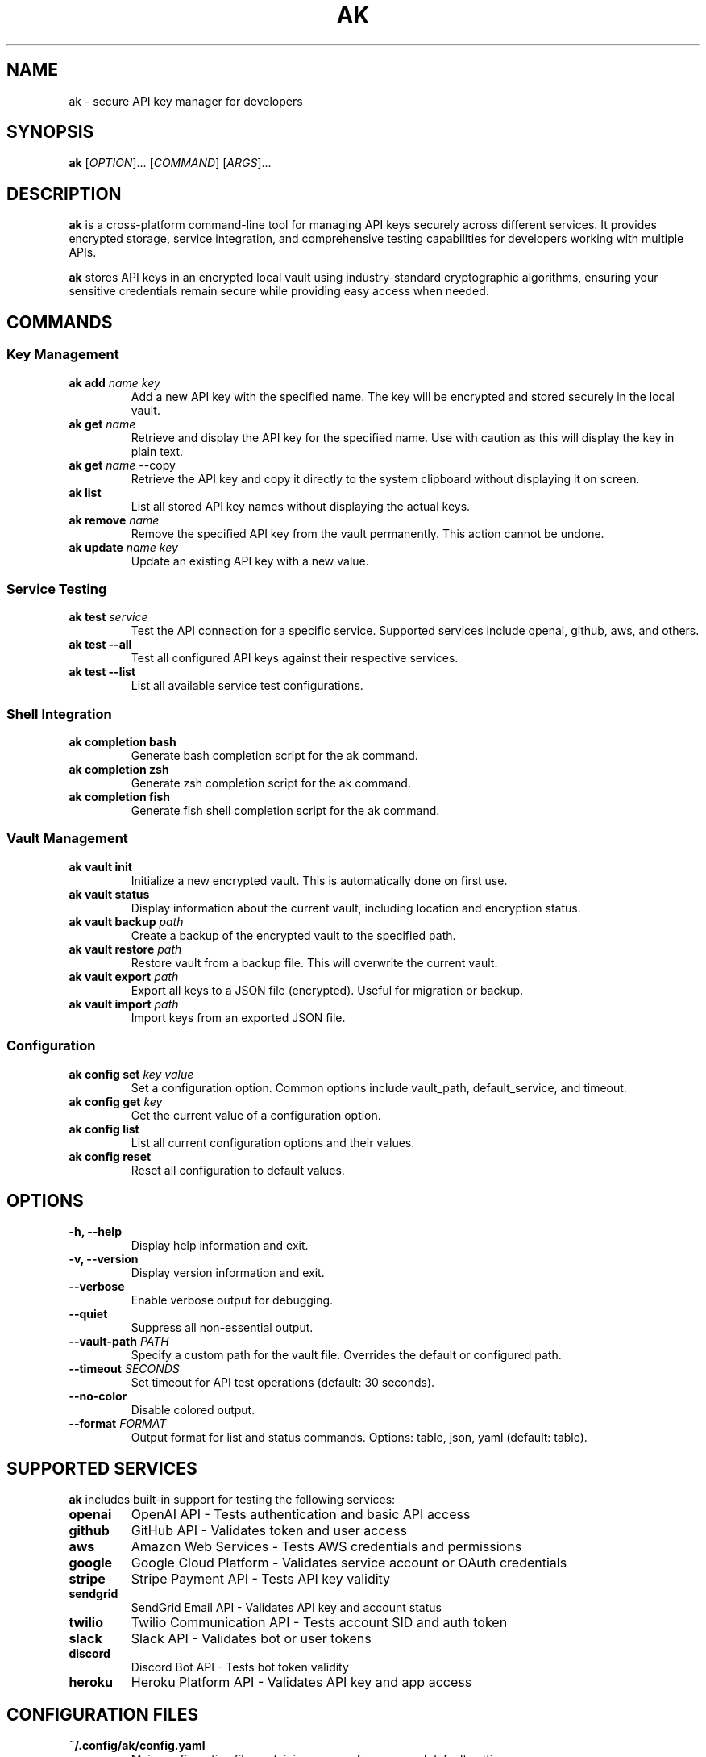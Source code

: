 .TH AK 1 "2024-12-17" "AK 4.2.5" "AK Manual"
.SH NAME
ak \- secure API key manager for developers
.SH SYNOPSIS
.B ak
.RI [ OPTION ]...
.RI [ COMMAND ]
.RI [ ARGS ]...
.SH DESCRIPTION
.B ak
is a cross-platform command-line tool for managing API keys securely across different services. It provides encrypted storage, service integration, and comprehensive testing capabilities for developers working with multiple APIs.

.B ak
stores API keys in an encrypted local vault using industry-standard cryptographic algorithms, ensuring your sensitive credentials remain secure while providing easy access when needed.

.SH COMMANDS
.SS Key Management
.TP
.B ak add \fIname\fR \fIkey\fR
Add a new API key with the specified name. The key will be encrypted and stored securely in the local vault.
.TP
.B ak get \fIname\fR
Retrieve and display the API key for the specified name. Use with caution as this will display the key in plain text.
.TP
.B ak get \fIname\fR --copy
Retrieve the API key and copy it directly to the system clipboard without displaying it on screen.
.TP
.B ak list
List all stored API key names without displaying the actual keys.
.TP
.B ak remove \fIname\fR
Remove the specified API key from the vault permanently. This action cannot be undone.
.TP
.B ak update \fIname\fR \fIkey\fR
Update an existing API key with a new value.

.SS Service Testing
.TP
.B ak test \fIservice\fR
Test the API connection for a specific service. Supported services include openai, github, aws, and others.
.TP
.B ak test --all
Test all configured API keys against their respective services.
.TP
.B ak test --list
List all available service test configurations.

.SS Shell Integration
.TP
.B ak completion bash
Generate bash completion script for the ak command.
.TP
.B ak completion zsh
Generate zsh completion script for the ak command.
.TP
.B ak completion fish
Generate fish shell completion script for the ak command.

.SS Vault Management
.TP
.B ak vault init
Initialize a new encrypted vault. This is automatically done on first use.
.TP
.B ak vault status
Display information about the current vault, including location and encryption status.
.TP
.B ak vault backup \fIpath\fR
Create a backup of the encrypted vault to the specified path.
.TP
.B ak vault restore \fIpath\fR
Restore vault from a backup file. This will overwrite the current vault.
.TP
.B ak vault export \fIpath\fR
Export all keys to a JSON file (encrypted). Useful for migration or backup.
.TP
.B ak vault import \fIpath\fR
Import keys from an exported JSON file.

.SS Configuration
.TP
.B ak config set \fIkey\fR \fIvalue\fR
Set a configuration option. Common options include vault_path, default_service, and timeout.
.TP
.B ak config get \fIkey\fR
Get the current value of a configuration option.
.TP
.B ak config list
List all current configuration options and their values.
.TP
.B ak config reset
Reset all configuration to default values.

.SH OPTIONS
.TP
.B \-h, \-\-help
Display help information and exit.
.TP
.B \-v, \-\-version
Display version information and exit.
.TP
.B \-\-verbose
Enable verbose output for debugging.
.TP
.B \-\-quiet
Suppress all non-essential output.
.TP
.B \-\-vault-path \fIPATH\fR
Specify a custom path for the vault file. Overrides the default or configured path.
.TP
.B \-\-timeout \fISECONDS\fR
Set timeout for API test operations (default: 30 seconds).
.TP
.B \-\-no-color
Disable colored output.
.TP
.B \-\-format \fIFORMAT\fR
Output format for list and status commands. Options: table, json, yaml (default: table).

.SH SUPPORTED SERVICES
.B ak
includes built-in support for testing the following services:
.TP
.B openai
OpenAI API - Tests authentication and basic API access
.TP
.B github
GitHub API - Validates token and user access
.TP
.B aws
Amazon Web Services - Tests AWS credentials and permissions
.TP
.B google
Google Cloud Platform - Validates service account or OAuth credentials
.TP
.B stripe
Stripe Payment API - Tests API key validity
.TP
.B sendgrid
SendGrid Email API - Validates API key and account status
.TP
.B twilio
Twilio Communication API - Tests account SID and auth token
.TP
.B slack
Slack API - Validates bot or user tokens
.TP
.B discord
Discord Bot API - Tests bot token validity
.TP
.B heroku
Heroku Platform API - Validates API key and app access

.SH CONFIGURATION FILES
.TP
.B ~/.config/ak/config.yaml
Main configuration file containing user preferences and default settings.
.TP
.B ~/.config/ak/vault.enc
Encrypted vault file containing all stored API keys.
.TP
.B ~/.config/ak/services.yaml
Custom service definitions for testing additional APIs.

.SH ENVIRONMENT VARIABLES
.TP
.B AK_VAULT_PATH
Override the default vault file location.
.TP
.B AK_CONFIG_PATH
Override the default configuration directory.
.TP
.B AK_NO_COLOR
Disable colored output (equivalent to --no-color).
.TP
.B AK_VERBOSE
Enable verbose output (equivalent to --verbose).
.TP
.B AK_TIMEOUT
Default timeout for API operations in seconds.

.SH EXAMPLES
.TP
Add an OpenAI API key:
.B ak add openai sk-1234567890abcdef1234567890abcdef
.TP
Test GitHub API connection:
.B ak test github
.TP
List all stored keys:
.B ak list
.TP
Get a key and copy to clipboard:
.B ak get openai --copy
.TP
Install bash completions:
.B ak completion bash | sudo tee /etc/bash_completion.d/ak
.TP
Backup your vault:
.B ak vault backup ~/ak-backup.enc
.TP
Test all configured services:
.B ak test --all

.SH SECURITY CONSIDERATIONS
.TP
.B Encryption
All API keys are encrypted using AES-256-GCM with a key derived from a master password using PBKDF2.
.TP
.B Storage
The vault file is stored with restricted permissions (600) to prevent unauthorized access.
.TP
.B Memory
Keys are cleared from memory immediately after use to minimize exposure time.
.TP
.B Network
All service tests use HTTPS connections. No keys are transmitted in plain text.
.TP
.B Backup
Always backup your vault file and store it securely. Lost master passwords cannot be recovered.

.SH FILES
.TP
.B ~/.config/ak/
Default configuration directory
.TP
.B ~/.config/ak/vault.enc
Encrypted key storage
.TP
.B ~/.config/ak/config.yaml
Configuration file
.TP
.B /etc/ak/
System-wide configuration directory
.TP
.B /usr/share/ak/
Shared application data

.SH DIAGNOSTICS
.TP
.B Exit Status 0
Success
.TP
.B Exit Status 1
General error
.TP
.B Exit Status 2
Invalid command or arguments
.TP
.B Exit Status 3
Vault access error (permissions, corruption, wrong password)
.TP
.B Exit Status 4
Network error during service testing
.TP
.B Exit Status 5
Service authentication failed
.TP
.B Exit Status 6
Configuration error

.SH BUGS
Report bugs at: https://github.com/apertacodex/ak/issues

Please include the following information in bug reports:
.TP
\(bu Operating system and version
.TP
\(bu AK version (ak --version)
.TP
\(bu Command that triggered the error
.TP
\(bu Error message (use --verbose for detailed output)
.TP
\(bu Steps to reproduce the issue

.SH AUTHOR
AK development team

.SH COPYRIGHT
Copyright (C) 2024 apertacodex. This software is licensed under the terms of the End-User License Agreement (EULA). See the EULA.txt file for complete license terms. There is NO warranty; not even for MERCHANTABILITY or FITNESS FOR A PARTICULAR PURPOSE.

.SH SEE ALSO
.BR gpg (1),
.BR pass (1),
.BR keyring (1),
.BR ssh-agent (1)

For complete documentation, visit: https://github.com/apertacodex/ak

.SH VERSION
This manual page corresponds to AK version 4.2.5.

